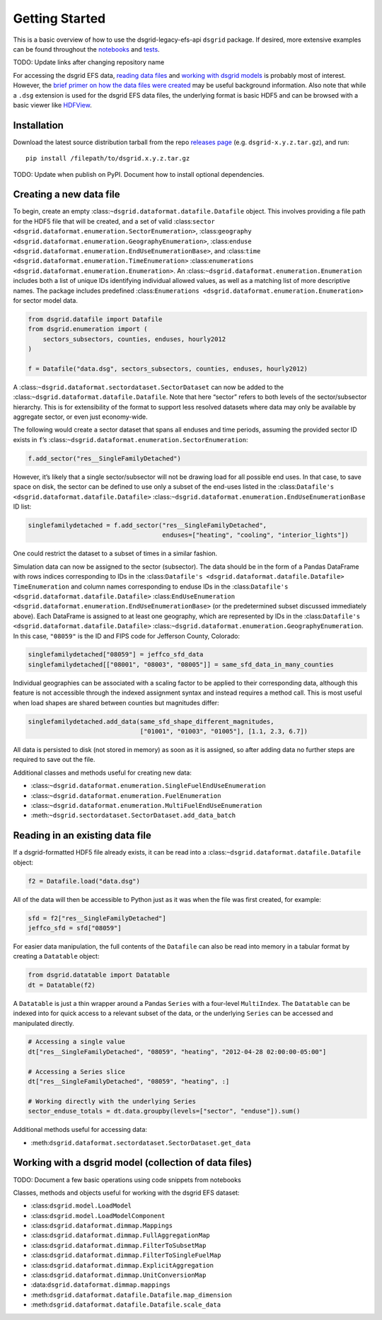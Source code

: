 Getting Started
---------------

This is a basic overview of how to use the dsgrid-legacy-efs-api
``dsgrid`` package. If desired, more extensive examples can be found
throughout the
`notebooks <https://github.com/dsgrid/dsgrid-load/tree/eh/create-docs/notebooks>`__
and `tests <https://github.com/dsgrid/dsgrid-load/tree/master/tests>`__.

TODO: Update links after changing repository name

For accessing the dsgrid EFS data, `reading data
files <#reading-in-an-existing-data-file>`__ and `working with dsgrid
models <#working-with-a-dsgrid-model-collection-of-data-files>`__ is
probably most of interest. However, the `brief primer on how the data
files were created <#creating-a-new-data-file>`__ may be useful
background information. Also note that while a ``.dsg`` extension is
used for the dsgrid EFS data files, the underlying format is basic HDF5
and can be browsed with a basic viewer like
`HDFView <https://www.hdfgroup.org/downloads/hdfview/>`__.

Installation
~~~~~~~~~~~~

Download the latest source distribution tarball from the repo `releases
page <https://github.com/dsgrid/dsgrid-load/releases>`__ (e.g.
``dsgrid-x.y.z.tar.gz``), and run:

::

    pip install /filepath/to/dsgrid.x.y.z.tar.gz

TODO: Update when publish on PyPI. Document how to install optional
dependencies.

Creating a new data file
~~~~~~~~~~~~~~~~~~~~~~~~

To begin, create an empty
:class:``~dsgrid.dataformat.datafile.Datafile`` object. This involves
providing a file path for the HDF5 file that will be created, and a set
of valid
:class:``sector <dsgrid.dataformat.enumeration.SectorEnumeration>``,
:class:``geography <dsgrid.dataformat.enumeration.GeographyEnumeration>``,
:class:``enduse <dsgrid.dataformat.enumeration.EndUseEnumerationBase>``,
and :class:``time <dsgrid.dataformat.enumeration.TimeEnumeration>``
:class:``enumerations <dsgrid.dataformat.enumeration.Enumeration>``. An
:class:``~dsgrid.dataformat.enumeration.Enumeration`` includes both a
list of unique IDs identifying individual allowed values, as well as a
matching list of more descriptive names. The package includes predefined
:class:``Enumerations <dsgrid.dataformat.enumeration.Enumeration>`` for
sector model data.

.. code:: python

    from dsgrid.datafile import Datafile
    from dsgrid.enumeration import (
        sectors_subsectors, counties, enduses, hourly2012
    )

    f = Datafile("data.dsg", sectors_subsectors, counties, enduses, hourly2012)

A :class:``~dsgrid.dataformat.sectordataset.SectorDataset`` can now be
added to the :class:``~dsgrid.dataformat.datafile.Datafile``. Note that
here “sector” refers to both levels of the sector/subsector hierarchy.
This is for extensibility of the format to support less resolved
datasets where data may only be available by aggregate sector, or even
just economy-wide.

The following would create a sector dataset that spans all enduses and
time periods, assuming the provided sector ID exists in ``f``\ ’s
:class:``~dsgrid.dataformat.enumeration.SectorEnumeration``:

.. code:: python

    f.add_sector("res__SingleFamilyDetached")

However, it’s likely that a single sector/subsector will not be drawing
load for all possible end uses. In that case, to save space on disk, the
sector can be defined to use only a subset of the end-uses listed in the
:class:``Datafile's <dsgrid.dataformat.datafile.Datafile>``
:class:``~dsgrid.dataformat.enumeration.EndUseEnumerationBase`` ID list:

.. code:: python

    singlefamilydetached = f.add_sector("res__SingleFamilyDetached",
                                        enduses=["heating", "cooling", "interior_lights"])

One could restrict the dataset to a subset of times in a similar
fashion.

Simulation data can now be assigned to the sector (subsector). The data
should be in the form of a Pandas DataFrame with rows indices
corresponding to IDs in the
:class:``Datafile's <dsgrid.dataformat.datafile.Datafile>``
``TimeEnumeration`` and column names corresponding to enduse IDs in the
:class:``Datafile's <dsgrid.dataformat.datafile.Datafile>``
:class:``EndUseEnumeration <dsgrid.dataformat.enumeration.EndUseEnumerationBase>``
(or the predetermined subset discussed immediately above). Each
DataFrame is assigned to at least one geography, which are represented
by IDs in the
:class:``Datafile's <dsgrid.dataformat.datafile.Datafile>``
:class:``~dsgrid.dataformat.enumeration.GeographyEnumeration``. In this
case, ``"08059"`` is the ID and FIPS code for Jefferson County,
Colorado:

.. code:: python

    singlefamilydetached["08059"] = jeffco_sfd_data
    singlefamilydetached[["08001", "08003", "08005"]] = same_sfd_data_in_many_counties

Individual geographies can be associated with a scaling factor to be
applied to their corresponding data, although this feature is not
accessible through the indexed assignment syntax and instead requires a
method call. This is most useful when load shapes are shared between
counties but magnitudes differ:

.. code:: python

    singlefamilydetached.add_data(same_sfd_shape_different_magnitudes,
                                  ["01001", "01003", "01005"], [1.1, 2.3, 6.7])

All data is persisted to disk (not stored in memory) as soon as it is
assigned, so after adding data no further steps are required to save out
the file.

Additional classes and methods useful for creating new data:

-  :class:``~dsgrid.dataformat.enumeration.SingleFuelEndUseEnumeration``
-  :class:``~dsgrid.dataformat.enumeration.FuelEnumeration``
-  :class:``~dsgrid.dataformat.enumeration.MultiFuelEndUseEnumeration``
-  :meth:``~dsgrid.sectordataset.SectorDataset.add_data_batch``

Reading in an existing data file
~~~~~~~~~~~~~~~~~~~~~~~~~~~~~~~~

If a dsgrid-formatted HDF5 file already exists, it can be read into a
:class:``~dsgrid.dataformat.datafile.Datafile`` object:

.. code:: python

    f2 = Datafile.load("data.dsg")

All of the data will then be accessible to Python just as it was when
the file was first created, for example:

.. code:: python

    sfd = f2["res__SingleFamilyDetached"]
    jeffco_sfd = sfd["08059"]

For easier data manipulation, the full contents of the ``Datafile`` can
also be read into memory in a tabular format by creating a ``Datatable``
object:

.. code:: python

    from dsgrid.datatable import Datatable
    dt = Datatable(f2)

A ``Datatable`` is just a thin wrapper around a Pandas ``Series`` with a
four-level ``MultiIndex``. The ``Datatable`` can be indexed into for
quick access to a relevant subset of the data, or the underlying
``Series`` can be accessed and manipulated directly.

.. code:: python

    # Accessing a single value
    dt["res__SingleFamilyDetached", "08059", "heating", "2012-04-28 02:00:00-05:00"]

    # Accessing a Series slice
    dt["res__SingleFamilyDetached", "08059", "heating", :]

    # Working directly with the underlying Series
    sector_enduse_totals = dt.data.groupby(levels=["sector", "enduse"]).sum()

Additional methods useful for accessing data:

-  :meth:``dsgrid.dataformat.sectordataset.SectorDataset.get_data``

Working with a dsgrid model (collection of data files)
~~~~~~~~~~~~~~~~~~~~~~~~~~~~~~~~~~~~~~~~~~~~~~~~~~~~~~

TODO: Document a few basic operations using code snippets from notebooks

Classes, methods and objects useful for working with the dsgrid EFS
dataset:

-  :class:``dsgrid.model.LoadModel``
-  :class:``dsgrid.model.LoadModelComponent``
-  :class:``dsgrid.dataformat.dimmap.Mappings``
-  :class:``dsgrid.dataformat.dimmap.FullAggregationMap``
-  :class:``dsgrid.dataformat.dimmap.FilterToSubsetMap``
-  :class:``dsgrid.dataformat.dimmap.FilterToSingleFuelMap``
-  :class:``dsgrid.dataformat.dimmap.ExplicitAggregation``
-  :class:``dsgrid.dataformat.dimmap.UnitConversionMap``
-  :data:``dsgrid.dataformat.dimmap.mappings``
-  :meth:``dsgrid.dataformat.datafile.Datafile.map_dimension``
-  :meth:``dsgrid.dataformat.datafile.Datafile.scale_data``
